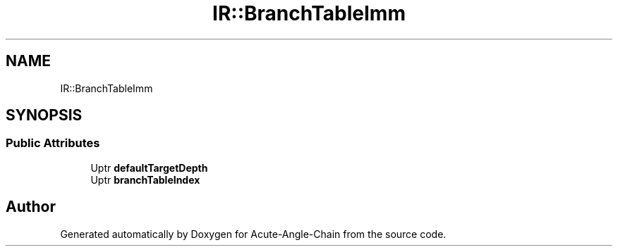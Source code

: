 .TH "IR::BranchTableImm" 3 "Sun Jun 3 2018" "Acute-Angle-Chain" \" -*- nroff -*-
.ad l
.nh
.SH NAME
IR::BranchTableImm
.SH SYNOPSIS
.br
.PP
.SS "Public Attributes"

.in +1c
.ti -1c
.RI "Uptr \fBdefaultTargetDepth\fP"
.br
.ti -1c
.RI "Uptr \fBbranchTableIndex\fP"
.br
.in -1c

.SH "Author"
.PP 
Generated automatically by Doxygen for Acute-Angle-Chain from the source code\&.
